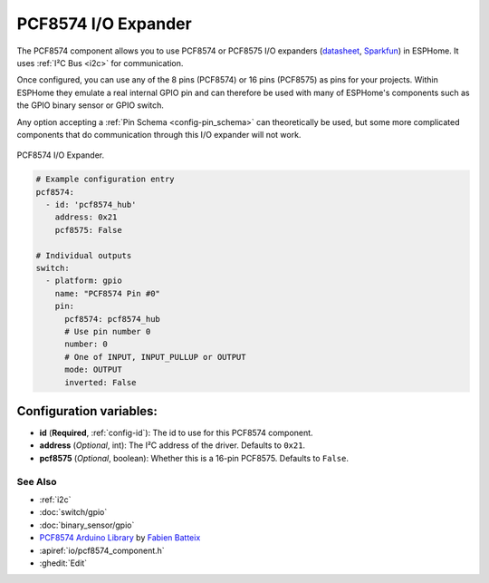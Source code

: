 PCF8574 I/O Expander
====================

.. seo::
    :description: Instructions for setting up PCF8574 digital port expanders in ESPHome.
    :image: pcf8574.jpg
    :keywords: Xiaomi, Mi Flora, BLE, Bluetooth

The PCF8574 component allows you to use PCF8574 or PCF8575 I/O expanders
(`datasheet <http://www.ti.com/lit/ds/symlink/pcf8574.pdf>`__,
`Sparkfun`_) in ESPHome. It uses :ref:`I²C Bus <i2c>` for communication.

Once configured, you can use any of the 8 pins (PCF8574) or 16 pins (PCF8575) as
pins for your projects. Within ESPHome they emulate a real internal GPIO pin
and can therefore be used with many of ESPHome's components such as the GPIO
binary sensor or GPIO switch.

Any option accepting a :ref:`Pin Schema <config-pin_schema>` can theoretically be used, but some more
complicated components that do communication through this I/O expander will
not work.

.. figure:: images/pcf8574-full.jpg
    :align: center
    :width: 80.0%

    PCF8574 I/O Expander.

.. _Sparkfun: https://www.sparkfun.com/products/retired/8130

.. code-block:: yaml

    # Example configuration entry
    pcf8574:
      - id: 'pcf8574_hub'
        address: 0x21
        pcf8575: False

    # Individual outputs
    switch:
      - platform: gpio
        name: "PCF8574 Pin #0"
        pin:
          pcf8574: pcf8574_hub
          # Use pin number 0
          number: 0
          # One of INPUT, INPUT_PULLUP or OUTPUT
          mode: OUTPUT
          inverted: False

Configuration variables:
~~~~~~~~~~~~~~~~~~~~~~~~

- **id** (**Required**, :ref:`config-id`): The id to use for this PCF8574 component.
- **address** (*Optional*, int): The I²C address of the driver.
  Defaults to ``0x21``.
- **pcf8575** (*Optional*, boolean): Whether this is a 16-pin PCF8575. Defaults to ``False``.

See Also
--------

- :ref:`i2c`
- :doc:`switch/gpio`
- :doc:`binary_sensor/gpio`
- `PCF8574 Arduino Library <https://github.com/skywodd/pcf8574_arduino_library>`__ by `Fabien Batteix <https://github.com/skywodd>`__
- :apiref:`io/pcf8574_component.h`
- :ghedit:`Edit`

.. disqus::
